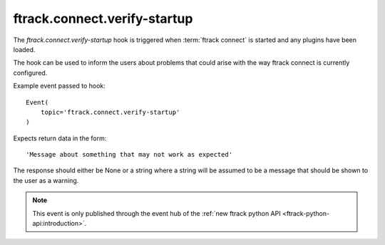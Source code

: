 ..
    :copyright: Copyright (c) 2016 ftrack

.. _developing/hooks/verify_startup:

*****************************
ftrack.connect.verify-startup
*****************************

The *ftrack.connect.verify-startup* hook is triggered when
:term:`ftrack connect` is started and any plugins have been loaded.

The hook can be used to inform the users about problems that could arise with
the way ftrack connect is currently configured.

Example event passed to hook::

    Event(
        topic='ftrack.connect.verify-startup'
    )

Expects return data in the form::

    'Message about something that may not work as expected'

The response should either be None or a string where a string will be assumed to
be a message that should be shown to the user as a warning.

.. note::

    This event is only published through the event hub of the
    :ref:`new ftrack python API <ftrack-python-api:introduction>`.

